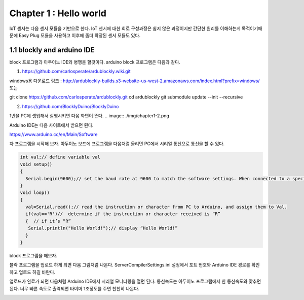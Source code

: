 Chapter 1 : Hello world
===================================

IoT 센서는 다음 센서 모듈을 기반으로 한다.
IoT 센서에 대한 회로 구성과정은 쉽지 않은 과정이지만 간단한 원리를 이해하는게 목적이기때문에
Easy Plug 모듈을 사용하고 이후에 좀더 확장된 센서 모듈도 있다.


.. image:: ./img/chapter1-1.png

1.1 blockly and arduino IDE
------------------------------------------------------------

block 프로그램과 아두이노 IDE와 병행을 할것이다.
arduino block 프로그램은 다음과 같다.

1. https://github.com/carlosperate/ardublockly.wiki.git

windows용 다운로드 링크 : http://ardublockly-builds.s3-website-us-west-2.amazonaws.com/index.html?prefix=windows/
또는

git clone https://github.com/carlosperate/ardublockly.git
cd ardublockly
git submodule update --init --recursive


2. https://github.com/BlocklyDuino/BlocklyDuino


1번을 PC에 셋업해서 실행시키면 다음 화면이 뜬다.
.. image:: ./img/chapter1-2.png



Arduino IDE는 다음 사이트에서 받으면 된다.

https://www.arduino.cc/en/Main/Software


자 프로그램을 시작해 보자.
아두이노 보드에 프로그램을 다음처럼 올리면 PC에서 시리얼 통신으로 통신을 할 수 있다.


.. code-block:: python

    int val;// define variable val
    void setup()
    {
      Serial.begin(9600);// set the baud rate at 9600 to match the software settings. When connected to a specific device, (e.g. Bluetooth), the baud rate needs to be the same with it.
    }
    void loop()
    {
      val=Serial.read();// read the instruction or character from PC to Arduino, and assign them to Val.
      if(val=='R')//  determine if the instruction or character received is “R”
      {  // if it’s “R”
       Serial.println("Hello World!");// display “Hello World!”
      }
    }

block 프로그램을 해보자.

.. image:: ./img/chapter1-3.png

블락 프로그램을 업로드 하게 되면 다음 그림처럼 나온다.
ServerCompilerSettings.ini 설정에서 포트 번호와 Arduino IDE 경로를 확인하고 업로드 하길 바란다.


.. image:: ./img/chapter1-4.png


업로드가 완료가 되면 다음처럼 Arduino IDE에서
시리얼 모니터링을 열면 된다.
통신속도는 아두이노 프로그램에서 한 통신속도와 맞추면 된다.
너무 빠른 속도로 출력되면 타이머 1초정도를 주면 천천히 나온다.


.. image:: ./img/chapter1-5.png